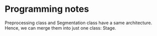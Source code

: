 * Programming notes
  Preprocessing class and Segmentation class have a same architecture. Hence,
  we can merge them into just one class: Stage.


